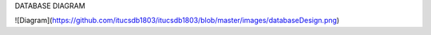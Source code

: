 
DATABASE DIAGRAM

![Diagram](https://github.com/itucsdb1803/itucsdb1803/blob/master/images/databaseDesign.png)